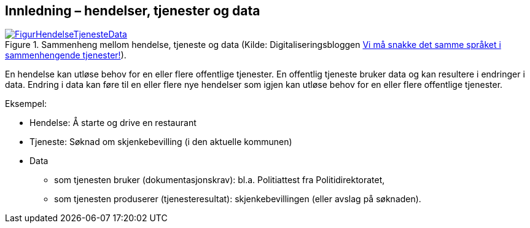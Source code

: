 == Innledning – hendelser, tjenester og data [[Innledning]]

[[img-HendelseTjenesteData]]
.Sammenheng mellom hendelse, tjeneste og data (Kilde: Digitaliseringsbloggen https://www.digdir.no/sammenhengende-tjenester/vi-ma-snakke-det-samme-spraket-i-sammenhengende-tjenester/2614[Vi må snakke det samme språket i sammenhengende tjenester!]).
[link=images/FigurHendelseTjenesteData.png]
image::images/FigurHendelseTjenesteData.png[]

En hendelse kan utløse behov for en eller flere offentlige tjenester. En offentlig tjeneste bruker data og kan resultere i endringer i data. Endring i data kan føre til en eller flere nye hendelser som igjen kan utløse behov for en eller flere offentlige tjenester.

Eksempel:

* Hendelse: Å starte og drive en restaurant
* Tjeneste: Søknad om skjenkebevilling (i den aktuelle kommunen)
* Data
** som tjenesten bruker (dokumentasjonskrav): bl.a. Politiattest fra Politidirektoratet,
** som tjenesten produserer (tjenesteresultat): skjenkebevillingen (eller avslag på søknaden).
